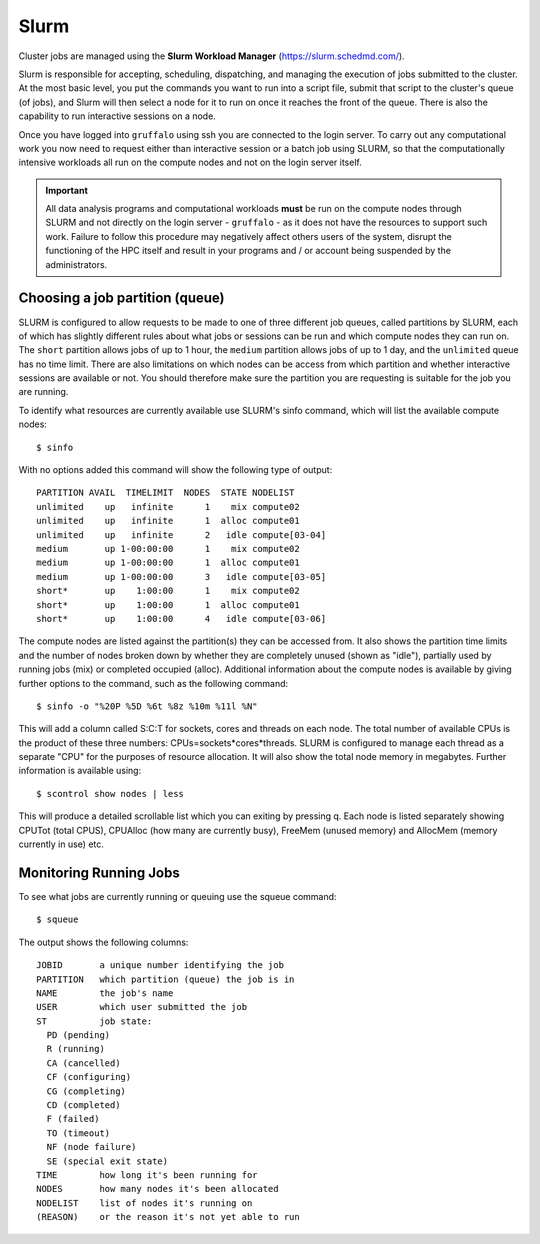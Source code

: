 Slurm
=====

Cluster jobs are managed using the **Slurm Workload Manager** (https://slurm.schedmd.com/).

Slurm is responsible for accepting, scheduling, dispatching, and managing the execution of jobs submitted to the cluster. At the most basic level, you put the commands you want to run into a script file, submit that script to the cluster's queue (of jobs), and Slurm will then select a node for it to run on once it reaches the front of the queue. There is also the capability to run interactive sessions on a node.

Once you have logged into ``gruffalo`` using ssh you are connected to the login server. To carry out any computational work you now need to request either than interactive session or a batch job using SLURM, so that the computationally intensive workloads all run on the compute nodes and not on the login server itself.

.. important::
  All data analysis programs and computational workloads **must** be run on the compute nodes through SLURM and not directly on the login server - ``gruffalo`` - as it does not have the resources to support such work. Failure to follow this procedure may negatively affect others users of the system, disrupt the functioning of the HPC itself and result in your programs and / or account being suspended by the administrators.

Choosing a job partition (queue)
--------------------------------

SLURM is configured to allow requests to be made to one of three different job queues, called partitions by SLURM, each of which has slightly different rules about what jobs or sessions can be run and which compute nodes they can run on. The ``short`` partition allows jobs of up to 1 hour, the ``medium`` partition allows jobs of up to 1 day, and the ``unlimited`` queue has no time limit. There are also limitations on which nodes can be access from which partition and whether interactive sessions are available or not. You should therefore make sure the partition you are requesting is suitable for the job you are running.

To identify what resources are currently available use SLURM's sinfo command, which will list the available compute nodes::

  $ sinfo

With no options added this command will show the following type of output::

  PARTITION AVAIL  TIMELIMIT  NODES  STATE NODELIST
  unlimited    up   infinite      1    mix compute02
  unlimited    up   infinite      1  alloc compute01
  unlimited    up   infinite      2   idle compute[03-04]
  medium       up 1-00:00:00      1    mix compute02
  medium       up 1-00:00:00      1  alloc compute01
  medium       up 1-00:00:00      3   idle compute[03-05]
  short*       up    1:00:00      1    mix compute02
  short*       up    1:00:00      1  alloc compute01
  short*       up    1:00:00      4   idle compute[03-06]

The compute nodes are listed against the partition(s) they can be accessed from. It also shows the partition time limits and the number of nodes broken down by whether they are completely unused (shown as "idle"), partially used by running jobs (mix) or completed occupied (alloc). Additional information about the compute nodes is available by giving further options to the command, such as the following command::

  $ sinfo -o "%20P %5D %6t %8z %10m %11l %N"

This will add a column called S:C:T for sockets, cores and threads on each node. The total number of available CPUs is the product of these three numbers: CPUs=sockets*cores*threads. SLURM is configured to manage each thread as a separate "CPU" for the purposes of resource allocation. It will also show the total node memory in megabytes. Further information is available using::

 $ scontrol show nodes | less

This will produce a detailed scrollable list which you can exiting by pressing q. Each node is listed separately showing CPUTot (total CPUS), CPUAlloc (how many are currently busy), FreeMem (unused memory) and AllocMem (memory currently in use) etc.

Monitoring Running Jobs
-----------------------
To see what jobs are currently running or queuing use the squeue command::

  $ squeue

The output shows the following columns::

  JOBID       a unique number identifying the job
  PARTITION   which partition (queue) the job is in
  NAME        the job's name
  USER        which user submitted the job
  ST          job state:
    PD (pending)
    R (running)
    CA (cancelled)
    CF (configuring)
    CG (completing)
    CD (completed)
    F (failed)
    TO (timeout)
    NF (node failure)
    SE (special exit state)
  TIME        how long it's been running for
  NODES       how many nodes it's been allocated
  NODELIST    list of nodes it's running on
  (REASON)    or the reason it's not yet able to run
